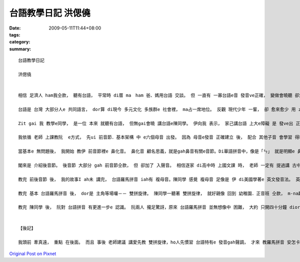 台語教學日記  洪偲僥
#############################

:date: 2009-05-11T11:44+08:00
:tags: 
:category: 
:summary: 


:: 

  台語教學日記

  洪偲僥


  相信 足濟人 ham我仝款， 聽有台語， 平常時 di厝 ma　ham 爸、媽用台語 交談。 但 一直有 一寡台語e音 發音ve正確， 變做會曉聽 卻念ve標準。台語是 台灣本土 e  語言， 伊ham 客家話、 福建話攏  si以早 中國南方 語言。Zia-e語言 聽起來相近， mgorh 詳細研究， ziah edang分辨 其中 明顯e區別。

  台語是 台灣 大部分人e 共同語言， dor算 di現今 多元文化 多族群e 社會裡， ma占一席地位。 反觀 現代少年 一輩， 卻 愈來愈少 用 zit個 咱家己文化 e 語言溝通。 好佳在 di前幾冬， 社會 本土意識 逐漸抬頭， 政府 ma開始 積極推動 母語教學．政策， 愈來愈濟學者 開始研究 發表 各種母語e 羅馬拼音 gah文字， 將以往無 「書同文」e語言 用相當於 科學量化e 方式， 有系統e  歸類，創造出 咱zitma所學 e 拼音法。 但因為 zia-e拼音 除了 基本字母 外， 定定伴隨 著毛毛蟲(~) gah 無仝e 上標， ho無學過e人 往往 m知影 該ui何學起， ma ve-hiau 安怎發出 正確e音。 藉由 最近 剛學著e 台語羅馬拼音， 我 將上課時 所學e 拼音法 介紹ho同學， ho伊 更確實  e 認識 如何 念出正確e 台語發音。

  Zit gai 我 教學e同學， 是一位 本來 就聽有台語， 但無gai會曉 講台語e陳同學。 伊向我 表示， 家己講台語 上大e障礙 是 發ve出 正確e音， ma dor是講，伊聽著e 台語， gah  ui家己口中 講出來e， gah正確發音 有 淡薄仔差距。 我聽著 真歡喜， 因為我所學e  總算 veh派著 路用a。

  我依循 老師 上課教阮  e方式， 先ui 前音節．基本架構 中 e六個母音 出發。 因為 母音e發音 正確建立 後， 配合 其他子音 會學習 得kah緊。 這套雙拼音 發音系統 其實 ham 條頓語系e 拼音系統 足接近。 攏是 由子音 搭配 母音相輔相成 e  建構出 一套完整 發音系統。 其中 差別 e所在 dor di 英文、日文 或是 其他 歐系語言 攏是五個母音。 台語拼音系統 則是 由六個母音組成（加上「or」）。 子音基本上 是由  ㄅ、ㄆ、ㄇ、ㄈ  一個音 一個音 去ham 母音組成， 形成字音。 但 gah華語無仝 e  是，台語加了「bh」、「gh」ham「re」三個子音 （舌根放軟e音）。 Zia-e音 對 陳同學來講 攏算是 十分明白 好接受。 伊ma足緊 就edang發出 正確 e聲音。

  當基本e 無問題後， 我開始 教伊 前音節裡e 鼻化音。 鼻化音 顧名思義，就是gah鼻音有關e音節。Di華語拼音中，像是「ㄣ」 就是明顯e 鼻化音。 雖然 鼻化音 di華語中 好像m是 hia nia-e定見， 但是 di台語中， 卻有足濟鼻化音。 陳同學 感覺 鼻化音 比起 一般e 前音節非鼻化音 卡困難一寡。 上主要是 足濟音 聽起來 無像是 鼻化音， 但其實 yin卻有 淡薄仔 鼻化音e 成分。 就像 di英文中 veh區分 「ng」 gah 「n」e  發音　ma m是 hiah容易。 但 這 小可e差距 卻會造成 聽者 感官上 e差異。

  閣來是 介紹後音節。 後音節 大部分 gah 前音節仝款， 但 卻加了 入聲音。 相信逐家 di高中時 上國文課 時， 老師 一定有 提過講 古中文 e  發音 可分為 平上去入， 古字 有足濟 入聲音， 但入聲字 di咱zitma 使用e華語 卻消失去了。 足濟 古早 留傳下來e 語言像 是台語、客家話…等， 攏 iah有 保留 入聲字。Di 台語拼音 裡， 有分 三種入聲音e 發音法。 Zia-e 音 di日常生活中 足定聽著， yin 通常短促 且gorh 音卡重。 念起來 有收斂 e  感覺。

  教完 前後音節 後， 我的故事I ah未 講完， 台語羅馬拼音 iah有 複母音。陳同學 感覺 複母音 足像是 伊 di美國學著e 英文發音法。 英文e 母音念法 其實ma是 由 母音再 加上 上標母音 或 子音配合念。 舉例像是：decay，一般「KK音標」ganna會標示【e】， 但是zitma 美國人教e 發音法則 是將「ay」 看做【ey】。 台語拼音 e 複母音 ham 這個 國外教學e 例子雷同。 阮攏感覺 使用這種 發音方式 更貼近 咱聽著 e音。

  教完 基本 台語羅馬拼音 後， dor是 主角等場囉－－ 雙拼旋律。 陳同學一聽著 雙拼旋律， 就好親像 回到 幼稚園．正音班 仝款， m-na趣味 gorh di 不知不覺 中 將 前音節語 後音節 做 完美結合。 當然其中 ma有 一寡 愛注意 e 所在：只有 一個母音時 愛重複 該母音， 兩個母音時 便各自 拆開。 學會曉這點， 按怎雙拼旋律就 edang順溜a。 雙拼旋律 除了 音符簡單、好學 外， 最後 更加上 台語 所特有e 三階五調發音， ho咱一gai 學會 所有 發音音調， 非常實用 而且 上重要e是容易上手。

  教完 陳同學 後， 阮對 台語拼音 有更進一步e 認識。 阮兩人 攏足驚訝，原來 台語羅馬拼音 並無想像中 困難， 大約 只開四十分鐘 diorh完成lo。 陳同學gorh希望 影印 上課講義 轉去教 伊e厝人， 因為 真ｅ足簡單 gorh 趣味。  我ma足歡喜， 我想， 這就是 做人師表 上大e喜悅吧。


  【後記】

  我頭前 牽真遠， 重點 在後面。 而且 事後 老師建議 講愛先教 雙拼旋律，ho人先慣習 台語特有e 發音gah聲調， 才來 教羅馬拼音 安怎卡好。 我想想leh 足有道理， 下gai gorh掠 一個同學 來試看mai， 加上 第一次 教學心得，相信 效果 一定更加好！



`Original Post on Pixnet <http://daiqi007.pixnet.net/blog/post/27711215>`_